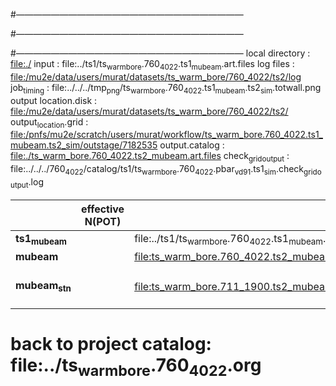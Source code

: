 #------------------------------------------------------------------------------
# output of g4s1 (Stage1 simulation) job for Bob's PBAR sample
# job has 1 output streams : mubeam, all other are disabled
# single input file , before resampling, had: 1e8 POT
#------------------------------------------------------------------------------
# :NPOT: 
#------------------------------------------------------------------------------
local directory       : file:./
input                 : file:../ts1/ts_warm_bore.760_4022.ts1_mubeam.art.files
log files             : file:/mu2e/data/users/murat/datasets/ts_warm_bore/760_4022/ts2/log
job_timing            : file:../../../tmp_png/ts_warm_bore.760_4022.ts1_mubeam.ts2_sim.totwall.png
output location.disk  : file:/mu2e/data/users/murat/datasets/ts_warm_bore/760_4022/ts2/
output_location.grid  : file:/pnfs/mu2e/scratch/users/murat/workflow/ts_warm_bore.760_4022.ts1_mubeam.ts2_sim/outstage/7182535
output.catalog        : file:./ts_warm_bore.760_4022.ts2_mubeam.art.files
check_grid_output     : file:../../../760_4022/catalog/ts1/ts_warm_bore.760_4022.pbar_vd91.ts1_sim.check_grid_output.log
|--------------+------------------+--------------------------------------------------------+----------+--------------+-----------+------------------------|
|              | effective N(POT) |                                                        | N(input) | N(resampled) | N(output) | N(files)               |
|--------------+------------------+--------------------------------------------------------+----------+--------------+-----------+------------------------|
| *ts1_mubeam* |                  | file:../ts1/ts_warm_bore.760_4022.ts1_mubeam.art.files |          |              |           |                        |
| *mubeam*     |                  | file:ts_warm_bore.760_4022.ts2_mubeam.art.files        |  4715470 |              |   4418455 | 24 files               |
|--------------+------------------+--------------------------------------------------------+----------+--------------+-----------+------------------------|
| *mubeam_stn* |                  | file:ts_warm_bore.711_1900.ts2_mubeam.stn.files        |  4418455 |              |           | STNTUPLE of ts1_mubeam |
|--------------+------------------+--------------------------------------------------------+----------+--------------+-----------+------------------------|

* back to project catalog: file:../ts_warm_bore.760_4022.org
